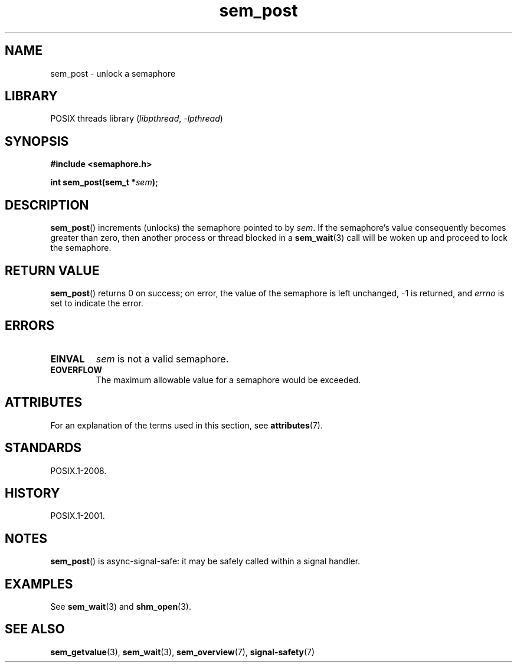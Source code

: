 '\" t
.\" Copyright (C) 2006 Michael Kerrisk <mtk.manpages@gmail.com>
.\"
.\" SPDX-License-Identifier: Linux-man-pages-copyleft
.\"
.TH sem_post 3 (date) "Linux man-pages (unreleased)"
.SH NAME
sem_post \- unlock a semaphore
.SH LIBRARY
POSIX threads library
.RI ( libpthread ", " \-lpthread )
.SH SYNOPSIS
.nf
.B #include <semaphore.h>
.PP
.BI "int sem_post(sem_t *" sem );
.fi
.SH DESCRIPTION
.BR sem_post ()
increments (unlocks) the semaphore pointed to by
.IR sem .
If the semaphore's value consequently becomes greater than zero,
then another process or thread blocked in a
.BR sem_wait (3)
call will be woken up and proceed to lock the semaphore.
.SH RETURN VALUE
.BR sem_post ()
returns 0 on success;
on error, the value of the semaphore is left unchanged,
\-1 is returned, and
.I errno
is set to indicate the error.
.SH ERRORS
.TP
.B EINVAL
.I sem
is not a valid semaphore.
.TP
.B EOVERFLOW
.\" Added in POSIX.1-2008 TC1 (Austin Interpretation 213)
The maximum allowable value for a semaphore would be exceeded.
.SH ATTRIBUTES
For an explanation of the terms used in this section, see
.BR attributes (7).
.TS
allbox;
lbx lb lb
l l l.
Interface	Attribute	Value
T{
.na
.nh
.BR sem_post ()
T}	Thread safety	MT-Safe
.TE
.sp 1
.SH STANDARDS
POSIX.1-2008.
.SH HISTORY
POSIX.1-2001.
.SH NOTES
.BR sem_post ()
is async-signal-safe:
it may be safely called within a signal handler.
.SH EXAMPLES
See
.BR sem_wait (3)
and
.BR shm_open (3).
.SH SEE ALSO
.BR sem_getvalue (3),
.BR sem_wait (3),
.BR sem_overview (7),
.BR signal\-safety (7)

